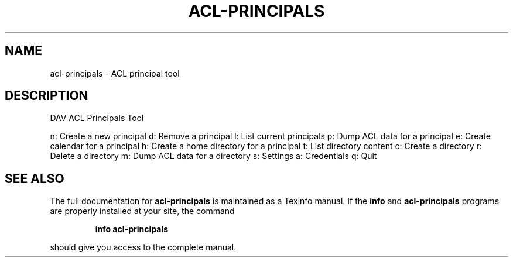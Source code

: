 .\" DO NOT MODIFY THIS FILE!  It was generated by help2man 1.40.4.
.TH ACL-PRINCIPALS "1" "August 2012" "acl-principals version 0.1.9" "User Commands"
.SH NAME
acl-principals \- ACL principal tool
.SH DESCRIPTION
DAV ACL Principals Tool
.PP
n: Create a new principal
d: Remove a principal
l: List current principals
p: Dump ACL data for a principal
e: Create calendar for a principal
h: Create a home directory for a principal
t: List directory content
c: Create a directory
r: Delete a directory
m: Dump ACL data for a directory
s: Settings
a: Credentials
q: Quit
.SH "SEE ALSO"
The full documentation for
.B acl-principals
is maintained as a Texinfo manual.  If the
.B info
and
.B acl-principals
programs are properly installed at your site, the command
.IP
.B info acl-principals
.PP
should give you access to the complete manual.
